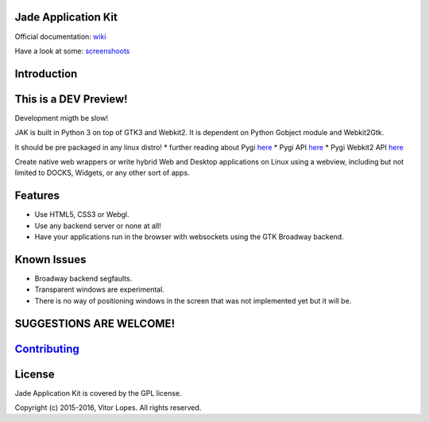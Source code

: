 Jade Application Kit
--------------------

|Codacy Badge| |Build Status| |PyPI version| |Gitter chat|

Official documentation:
`wiki <https://github.com/codesardine/Jade-Application-Kit/wiki>`__

Have a look at some:
`screenshoots <https://codesardine.github.io/Jade-Application-Kit/>`__

Introduction
------------

This is a DEV Preview!
----------------------

Development migth be slow!

JAK is built in Python 3 on top of GTK3 and Webkit2. It is dependent on
Python Gobject module and Webkit2Gtk.

It should be pre packaged in any linux distro! \* further reading about
Pygi `here <https://wiki.gnome.org/Projects/PyGObject>`__ \* Pygi API
`here <https://lazka.github.io/pgi-docs/>`__ \* Pygi Webkit2 API
`here <https://lazka.github.io/pgi-docs/#WebKit2-4.0>`__

Create native web wrappers or write hybrid Web and Desktop applications
on Linux using a webview, including but not limited to DOCKS, Widgets,
or any other sort of apps.

Features
--------

-  Use HTML5, CSS3 or Webgl.
-  Use any backend server or none at all!
-  Have your applications run in the browser with websockets using the
   GTK Broadway backend.

Known Issues
------------

-  Broadway backend segfaults.
-  Transparent windows are experimental.
-  There is no way of positioning windows in the screen that was not
   implemented yet but it will be.

SUGGESTIONS ARE WELCOME!
------------------------

`Contributing <https://github.com/codesardine/Jade-Application-Kit/blob/master/contributing.md>`__
--------------------------------------------------------------------------------------------------

License
-------

Jade Application Kit is covered by the GPL license.

Copyright (c) 2015-2016, Vitor Lopes. All rights reserved.

.. |Codacy Badge| image:: https://api.codacy.com/project/badge/Grade/c79991176d484d50960a36007749b6a6
   :target: https://www.codacy.com/app/codesardine/Jade-Application-Kit?utm_source=github.com&utm_medium=referral&utm_content=codesardine/Jade-Application-Kit&utm_campaign=Badge_Grade
.. |Build Status| image:: https://travis-ci.org/codesardine/Jade-Application-Kit.svg?branch=master
   :target: https://travis-ci.org/codesardine/Jade-Application-Kit
.. |PyPI version| image:: https://badge.fury.io/py/Jade-Application-Kit.svg
   :target: https://badge.fury.io/py/Jade-Application-Kit
.. |Gitter chat| image:: https://badges.gitter.im/gitterHQ/gitter.png
   :target: https://gitter.im/JustAnotherDesktopEnviroment/Lobby
